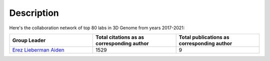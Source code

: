 Description
===========
Here's the collaboration network of top 80 labs in 3D Genome from years 2017-2021:

.. image:: ./2017-2021.coauthors.png
        :align: center

.. list-table::
   :widths: 50 50 50
   :header-rows: 1
   :align: center

   * - Group Leader
     - Total citations as as corresponding author
     - Total publications as corresponding author
   * - `Erez Lieberman Aiden <https://www.aidenlab.org/>`_
     - 1529
     - 9
